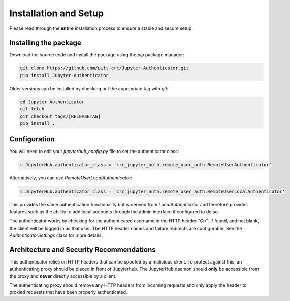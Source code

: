 Installation and Setup
======================

Please read through the **entire** installation process to ensure a stable and secure setup.

Installing the package
----------------------

Download the source code and install the package using the `pip` package manager:

.. code-block:: bash

   git clone https://github.com/pitt-crc/Jupyter-Authenticator.git
   pip install Jupyter-Authenticator

Older versions can be installed by checking out the appropriate tag with `git`:

.. code-block:: bash

   cd Jupyter-Authenticator
   git fetch
   git checkout tags/[RELEASETAG]
   pip install .


Configuration
-------------

You will need to edit your `jupyterhub_config.py` file to set the authenticator
class:

.. code-block:: python

   c.JupyterHub.authenticator_class = 'crc_jupyter_auth.remote_user_auth.RemoteUserAuthenticator'

Alternatively, you can use `RemoteUserLocalAuthenticator`:

.. code-block:: python

   c.JupyterHub.authenticator_class = 'crc_jupyter_auth.remote_user_auth.RemoteUserLocalAuthenticator'

This provides the same authentication functionality but is derived from
`LocalAuthenticator` and therefore provides features such as the ability
to add local accounts through the admin interface if configured to do so.

The authenticator works by checking for the authenticated username in the HTTP header `"Cn"`.
If found, and not blank, the client will be logged in as that user.
The HTTP header names and failure redirects are configurable.
See the `AuthenticatorSettings` class for more details.

Architecture and Security Recommendations
-----------------------------------------

This authenticator relies on HTTP headers that can be spoofed by a malicious client.
To protect against this, an authenticating proxy should be placed in front
of Jupyterhub. The JupyterHub daemon should **only** be accessible from the proxy
and **never** directly accessible by a client.

The authenticating proxy should remove any HTTP headers from incoming
requests and only apply the header to proxied requests
that have been properly authenticated.
